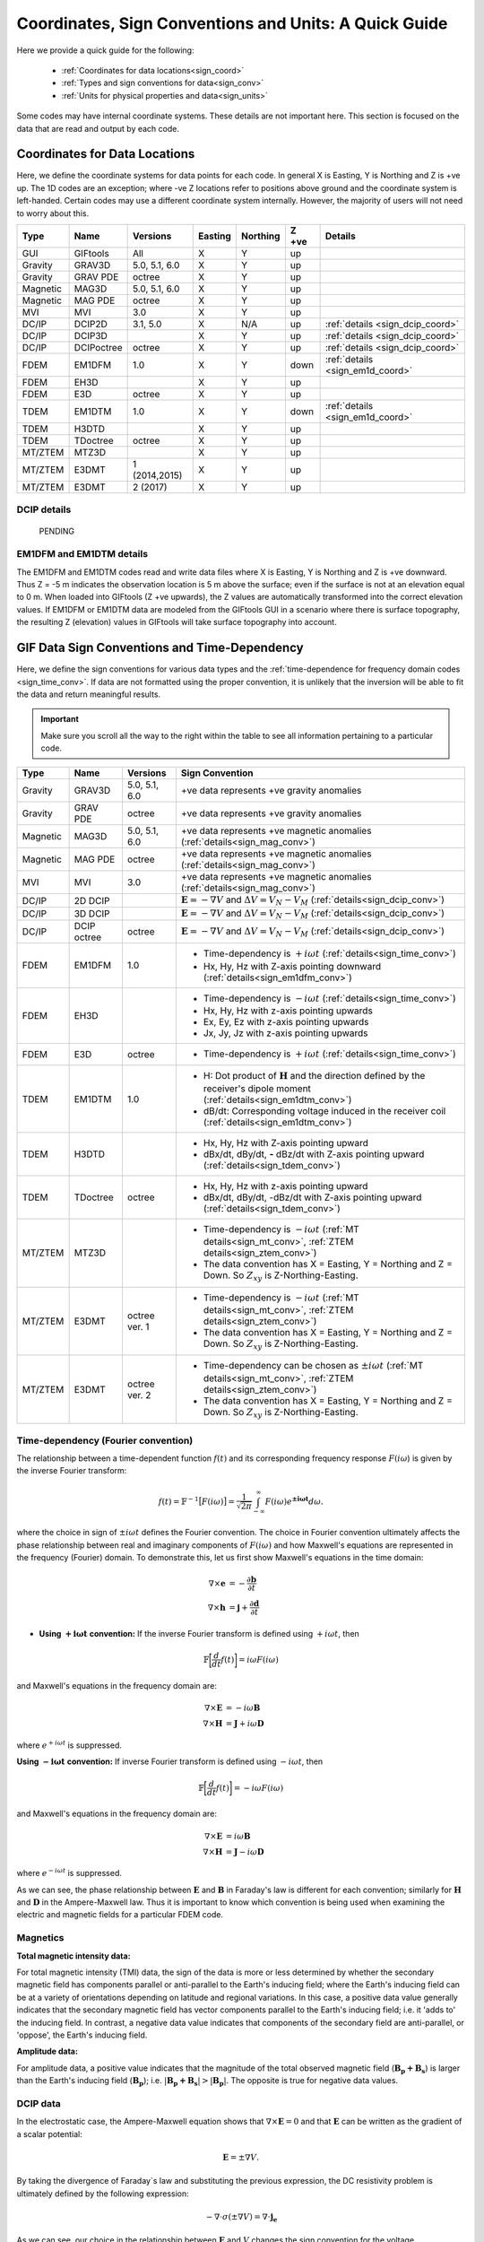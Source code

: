 .. _signConvention:

Coordinates, Sign Conventions and Units: A Quick Guide
======================================================

Here we provide a quick guide for the following:

    - :ref:`Coordinates for data locations<sign_coord>`
    - :ref:`Types and sign conventions for data<sign_conv>`
    - :ref:`Units for physical properties and data<sign_units>`

Some codes may have internal coordinate systems. These details are not important here. This section is focused on the data that are read and output by each code.



.. _sign_coord:

Coordinates for Data Locations
------------------------------

Here, we define the coordinate systems for data points for each code. In general X is Easting, Y is Northing and Z is +ve up. The 1D codes are an exception; where -ve Z locations refer to positions above ground and the coordinate system is left-handed. Certain codes may use a different coordinate system internally. However, the majority of users will not need to worry about this.


.. tabularcolumns:: |L|C|C|C|C|C|L|

+--------+-----------+-------------+-------+--------+-----+---------------------------------+
|  Type  |  Name     |  Versions   |Easting|Northing|Z +ve| Details                         |
+========+===========+=============+=======+========+=====+=================================+
|GUI     |GIFtools   |   All       |   X   |    Y   | up  |                                 |
+--------+-----------+-------------+-------+--------+-----+---------------------------------+
|Gravity |GRAV3D     |5.0, 5.1, 6.0|   X   |    Y   | up  |                                 |
+--------+-----------+-------------+-------+--------+-----+---------------------------------+
|Gravity |GRAV PDE   |octree       |   X   |    Y   | up  |                                 |
+--------+-----------+-------------+-------+--------+-----+---------------------------------+
|Magnetic|MAG3D      |5.0, 5.1, 6.0|   X   |    Y   | up  |                                 |
+--------+-----------+-------------+-------+--------+-----+---------------------------------+
|Magnetic|MAG PDE    |octree       |   X   |    Y   | up  |                                 |
+--------+-----------+-------------+-------+--------+-----+---------------------------------+
|MVI     |MVI        | 3.0         |   X   |    Y   | up  |                                 |
+--------+-----------+-------------+-------+--------+-----+---------------------------------+
|DC/IP   |DCIP2D     |  3.1, 5.0   |   X   |  N/A   | up  | :ref:`details <sign_dcip_coord>`|
+--------+-----------+-------------+-------+--------+-----+---------------------------------+
|DC/IP   |DCIP3D     |             |   X   |    Y   | up  | :ref:`details <sign_dcip_coord>`|
+--------+-----------+-------------+-------+--------+-----+---------------------------------+
|DC/IP   |DCIPoctree |octree       |   X   |    Y   | up  | :ref:`details <sign_dcip_coord>`|
+--------+-----------+-------------+-------+--------+-----+---------------------------------+
|FDEM    |EM1DFM     | 1.0         |   X   |    Y   |down | :ref:`details <sign_em1d_coord>`|
+--------+-----------+-------------+-------+--------+-----+---------------------------------+
|FDEM    |EH3D       |             |   X   |    Y   | up  |                                 |
+--------+-----------+-------------+-------+--------+-----+---------------------------------+
|FDEM    |E3D        |octree       |   X   |    Y   | up  |                                 |
+--------+-----------+-------------+-------+--------+-----+---------------------------------+
|TDEM    |EM1DTM     | 1.0         |   X   |   Y    |down | :ref:`details <sign_em1d_coord>`|
+--------+-----------+-------------+-------+--------+-----+---------------------------------+
|TDEM    |H3DTD      |             |   X   |    Y   | up  |                                 |
+--------+-----------+-------------+-------+--------+-----+---------------------------------+
|TDEM    |TDoctree   |octree       |   X   |   Y    | up  |                                 |
+--------+-----------+-------------+-------+--------+-----+---------------------------------+
|MT/ZTEM |MTZ3D      |             |   X   |    Y   | up  |                                 |
+--------+-----------+-------------+-------+--------+-----+---------------------------------+
|MT/ZTEM |E3DMT      |1 (2014,2015)|   X   |   Y    | up  |                                 |
+--------+-----------+-------------+-------+--------+-----+---------------------------------+
|MT/ZTEM |E3DMT      |2 (2017)     |   X   |   Y    | up  |                                 |
+--------+-----------+-------------+-------+--------+-----+---------------------------------+

.. .. note::
..    - Potential fields should be pretty straight forward
..    - Example data files for DCIP2D, DCIP3D and DCIPoctree show borehole data as having -ve Z locations. Thus we believe it is right-handed with Z +ve up. **However**, the z location may be defined as a distance relative to the top of the mesh. Details need to be hashed out
..    - There is no indication that any CSEM codes (other than 1D codes) are in a coordinate system other than X (easting), Y (northing) and Z (+ve up). Example data files in manuals put Z locations as positive numbers.


.. _sign_dcip_coord:

DCIP details
~~~~~~~~~~~~

 PENDING



.. _sign_em1d_coord:

EM1DFM and EM1DTM details
~~~~~~~~~~~~~~~~~~~~~~~~~

The EM1DFM and EM1DTM codes read and write data files where X is Easting, Y is Northing and Z is +ve downward. Thus Z = -5 m indicates the observation location is 5 m above the surface; even if the surface is not at an elevation equal to 0 m. When loaded into GIFtools (Z +ve upwards), the Z values are automatically transformed into the correct elevation values. If EM1DFM or EM1DTM data are modeled from the GIFtools GUI in a scenario where there is surface topography, the resulting Z (elevation) values in GIFtools will take surface topography into account.



.. _sign_conv:

GIF Data Sign Conventions and Time-Dependency
---------------------------------------------

Here, we define the sign conventions for various data types and the :ref:`time-dependence for frequency domain codes <sign_time_conv>`. If data are not formatted using the proper convention, it is unlikely that the inversion will be able to fit the data and return meaningful results.

.. important:: Make sure you scroll all the way to the right within the table to see all information pertaining to a particular code.


.. tabularcolumns:: |L|C|C|C|

+--------+-----------+-------------+-------------------------------------------------------------------------------------------------------------------------------------+
|  Type  |  Name     |  Versions   |         Sign Convention                                                                                                             |
+========+===========+=============+=====================================================================================================================================+
|Gravity |GRAV3D     |5.0, 5.1, 6.0| +ve data represents +ve gravity anomalies                                                                                           |
+--------+-----------+-------------+-------------------------------------------------------------------------------------------------------------------------------------+
|Gravity |GRAV PDE   |octree       | +ve data represents +ve gravity anomalies                                                                                           |
+--------+-----------+-------------+-------------------------------------------------------------------------------------------------------------------------------------+
|Magnetic|MAG3D      |5.0, 5.1, 6.0| +ve data represents +ve magnetic anomalies (:ref:`details<sign_mag_conv>`)                                                          |
+--------+-----------+-------------+-------------------------------------------------------------------------------------------------------------------------------------+
|Magnetic|MAG PDE    |octree       | +ve data represents +ve magnetic anomalies (:ref:`details<sign_mag_conv>`)                                                          |
+--------+-----------+-------------+-------------------------------------------------------------------------------------------------------------------------------------+
|MVI     |MVI        | 3.0         | +ve data represents +ve magnetic anomalies (:ref:`details<sign_mag_conv>`)                                                          |
+--------+-----------+-------------+-------------------------------------------------------------------------------------------------------------------------------------+
|DC/IP   |2D DCIP    |             |:math:`\mathbf{E}=-\nabla V` and :math:`\Delta V = V_N - V_M` (:ref:`details<sign_dcip_conv>`)                                       |
+--------+-----------+-------------+-------------------------------------------------------------------------------------------------------------------------------------+
|DC/IP   |3D DCIP    |             |:math:`\mathbf{E}=-\nabla V` and :math:`\Delta V = V_N - V_M` (:ref:`details<sign_dcip_conv>`)                                       |
+--------+-----------+-------------+-------------------------------------------------------------------------------------------------------------------------------------+
|DC/IP   |DCIP octree|octree       |:math:`\mathbf{E}=-\nabla V` and :math:`\Delta V = V_N - V_M` (:ref:`details<sign_dcip_conv>`)                                       |
+--------+-----------+-------------+-------------------------------------------------------------------------------------------------------------------------------------+
|        |           |             | - Time-dependency is :math:`+i\omega t` (:ref:`details<sign_time_conv>`)                                                            |
|FDEM    |EM1DFM     | 1.0         | - Hx, Hy, Hz with Z-axis pointing downward (:ref:`details<sign_em1dfm_conv>`)                                                       |
+--------+-----------+-------------+-------------------------------------------------------------------------------------------------------------------------------------+
|        |           |             | - Time-dependency is :math:`-i\omega t` (:ref:`details<sign_time_conv>`)                                                            |
|FDEM    |EH3D       |             | - Hx, Hy, Hz with z-axis pointing upwards                                                                                           |
|        |           |             | - Ex, Ey, Ez with z-axis pointing upwards                                                                                           |
|        |           |             | - Jx, Jy, Jz with z-axis pointing upwards                                                                                           |
+--------+-----------+-------------+-------------------------------------------------------------------------------------------------------------------------------------+
|        |           |             | - Time-dependency is :math:`+i\omega t` (:ref:`details<sign_time_conv>`)                                                            |
|FDEM    |E3D        |octree       |                                                                                                                                     |
|        |           |             |                                                                                                                                     |
+--------+-----------+-------------+-------------------------------------------------------------------------------------------------------------------------------------+
|        |           |             | - H: Dot product of :math:`\mathbf{H}` and the direction defined by the receiver's dipole moment (:ref:`details<sign_em1dtm_conv>`) |
|TDEM    |EM1DTM     |1.0          | - dB/dt: Corresponding voltage induced in the receiver coil (:ref:`details<sign_em1dtm_conv>`)                                      |
+--------+-----------+-------------+-------------------------------------------------------------------------------------------------------------------------------------+
|        |           |             | - Hx, Hy, Hz with Z-axis pointing upward                                                                                            |
|TDEM    |H3DTD      |             | - dBx/dt, dBy/dt, **-** dBz/dt with Z-axis pointing upward (:ref:`details<sign_tdem_conv>`)                                         |
+--------+-----------+-------------+-------------------------------------------------------------------------------------------------------------------------------------+
|        |           |             | - Hx, Hy, Hz with z-axis pointing upward                                                                                            |
|TDEM    |TDoctree   |octree       | - dBx/dt, dBy/dt, -dBz/dt with Z-axis pointing upward (:ref:`details<sign_tdem_conv>`)                                              |
+--------+-----------+-------------+-------------------------------------------------------------------------------------------------------------------------------------+
|        |           |             | - Time-dependency is :math:`-i\omega t` (:ref:`MT details<sign_mt_conv>`, :ref:`ZTEM details<sign_ztem_conv>`)                      |
|MT/ZTEM |MTZ3D      |             | - The data convention has X = Easting, Y = Northing and Z = Down. So :math:`Z_{xy}` is Z-Northing-Easting.                          |
|        |           |             |                                                                                                                                     |
+--------+-----------+-------------+-------------------------------------------------------------------------------------------------------------------------------------+
|        |           |             | - Time-dependency is :math:`-i\omega t` (:ref:`MT details<sign_mt_conv>`, :ref:`ZTEM details<sign_ztem_conv>`)                      |
|MT/ZTEM |E3DMT      |octree ver. 1| - The data convention has X = Easting, Y = Northing and Z = Down. So :math:`Z_{xy}` is Z-Northing-Easting.                          |
|        |           |             |                                                                                                                                     |
+--------+-----------+-------------+-------------------------------------------------------------------------------------------------------------------------------------+
|        |           |             | - Time-dependency can be chosen as :math:`\pm i\omega t` (:ref:`MT details<sign_mt_conv>`, :ref:`ZTEM details<sign_ztem_conv>`)     |
|MT/ZTEM |E3DMT      |octree ver. 2| - The data convention has X = Easting, Y = Northing and Z = Down. So :math:`Z_{xy}` is Z-Northing-Easting.                          |
|        |           |             |                                                                                                                                     |
+--------+-----------+-------------+-------------------------------------------------------------------------------------------------------------------------------------+


.. .. note::
..     - Time-dependency for FDEM codes was inferred from the initial formulation of Maxwell`s equations in the theory sections for each available manual; :math:`\nabla \times E = \mp i\omega B \rightarrow \pm i\omega t` convention. Exceptions: E3DMT ver 2 can be either. EM1DFM explicitly states a dependency of :math:`+i\omega t`.
..     - The theoretical background for DCIP2D, DCIP3D and DCIPoctree seem to indicate a :math:`E =-\nabla V` formulation base on the final expression :math:`\nabla \cdot \sigma \nabla V = \nabla \cdot J_s=-I \delta (r)`.
..     - Sign conventions for TDEM data were inferred from looking at an example TDoctree data file showing the response over a conductor. The positive decaying Hz and positive decaying dBz/dt indicated that the sign of the dBz/dt data were flipped. This was not the case for dBx/dt and dBy/dt. It is assumed that the same convention is used for H3DTD but I'm not sure. EM3DTM is explicitly stated however.
..     - Sign conventions for FDEM data (except EM1DFM) are a mystery right now
..     - Sign conventions for MTZTEM data are a mystery right now.



.. _sign_time_conv:

Time-dependency (Fourier convention)
~~~~~~~~~~~~~~~~~~~~~~~~~~~~~~~~~~~~

The relationship between a time-dependent function :math:`f(t)` and its corresponding frequency response :math:`F(i \omega`) is given by the inverse Fourier transform:

.. math::
    f(t) = \mathbb{F}^{-1} \big [ F(i \omega) \big ] = \frac{1}{\sqrt{2\pi}} \int_{-\infty}^{\infty} F(i \omega) e^{\boldsymbol{\pm i\omega t}} d \omega.

where the choice in sign of :math:`\pm i\omega t` defines the Fourier convention. The choice in Fourier convention ultimately affects the phase relationship between real and imaginary components of :math:`F(i \omega)` and how Maxwell's equations are represented in the frequency (Fourier) domain. To demonstrate this, let us first show Maxwell's equations in the time domain:

.. math::
    \begin{align}
    \nabla \times \mathbf{e} &= - \frac{\partial \mathbf{b}}{\partial t} \\
    \nabla \times \mathbf{h} &= \mathbf{j} + \frac{\partial \mathbf{d}}{\partial t}
    \end{align}

- **Using** :math:`\boldsymbol{+i \omega t}` **convention:** If the inverse Fourier transform is defined using :math:`+ i\omega t`, then 

.. math::
    \mathbb{F} \bigg [ \frac{d}{dt} f(t) \bigg ] = i\omega F (i \omega )

and Maxwell's equations in the frequency domain are:

.. math::
    \begin{align}
    \nabla \times \mathbf{E} &= - i\omega \mathbf{B} \\
    \nabla \times \mathbf{H} &= \mathbf{J} + i\omega \mathbf{D}
    \end{align}

where :math:`e^{+i\omega t}` is suppressed.

**Using** :math:`\boldsymbol{-i \omega t}` **convention:** If inverse Fourier transform is defined using :math:`- i\omega t`, then 

.. math::
    \mathbb{F} \bigg [ \frac{d}{dt} f(t) \bigg ] = -i\omega F (i \omega )

and Maxwell's equations in the frequency domain are:

.. math::
    \begin{align}
    \nabla \times \mathbf{E} &= i\omega \mathbf{B} \\
    \nabla \times \mathbf{H} &= \mathbf{J} - i\omega \mathbf{D}
    \end{align}

where :math:`e^{-i\omega t}` is suppressed.

As we can see, the phase relationship between :math:`\mathbf{E}` and :math:`\mathbf{B}` in Faraday's law is different for each convention; similarly for :math:`\mathbf{H}` and :math:`\mathbf{D}` in the Ampere-Maxwell law. Thus it is important to know which convention is being used when examining the electric and magnetic fields for a particular FDEM code.

.. _sign_mag_conv:

Magnetics
~~~~~~~~~

**Total magnetic intensity data:**

For total magnetic intensity (TMI) data, the sign of the data is more or less determined by whether the secondary magnetic field has components parallel or anti-parallel to the Earth's inducing field; where the Earth's inducing field can be at a variety of orientations depending on latitude and regional variations. In this case, a positive data value generally indicates that the secondary magnetic field has vector components parallel to the Earth's inducing field; i.e. it 'adds to' the inducing field. In contrast, a negative data value indicates that components of the secondary field are anti-parallel, or 'oppose', the Earth's inducing field.

**Amplitude data:**

For amplitude data, a positive value indicates that the magnitude of the total observed magnetic field (:math:`\mathbf{B_p + B_s}`) is larger than the Earth's inducing field (:math:`\mathbf{B_p}`); i.e. :math:`| \mathbf{B_p + B_s} | > |\mathbf{B_p} |`. The opposite is true for negative data values.


.. _sign_dcip_conv:

DCIP data
~~~~~~~~~

In the electrostatic case, the Ampere-Maxwell equation shows that :math:`\nabla \times \mathbf{E} = 0` and that :math:`\mathbf{E}` can be written as the gradient of a scalar potential:

.. math::
    \mathbf{E} = \pm \nabla V.

By taking the divergence of Faraday`s law and substituting the previous expression, the DC resistivity problem is ultimately defined by the following expression:

.. math::

    - \nabla \cdot \sigma (\pm \nabla V) = \nabla \cdot \mathbf{j_e}

As we can see, our choice in the relationship between :math:`\mathbf{E}` and :math:`V` changes the sign convention for the voltage measurements. In the case of UBC GIF codes, we choose :math:`\mathbf{E} = - \nabla V`. By this convention, 1) secondary potentials are positive in the vicinity of positive electric charges and negative in the vicinity of negative electric charges, and 2) positive potentials are observed near current sources and negative potentials are observed near current sinks.


.. _sign_em1dfm_conv:

EM1DFM data
~~~~~~~~~~~

The EM1DFM code models data for a small loop transmitter with dipole moment in the X (Easting), Y (Northing) or Z (downward) direction, and receiver coils with dipole moments in the X (Easting), Y (Northing) or Z (downward) direction. Thus a Z oriented transmitter will have a primary field which points downwards. And positive Hz values indicate fields with vertical components pointing downward. In X and Y however, the primary field and observed field components are in the Easting and Northing directions, respectively. If working outside the GIFtools framework, it is important to realize that transmitters, receivers and data are defined in a left-handed coordinate system with Z +ve downward.

In GIFtools, we define transmitters and receiver for the 1D codes in the X (Easting), Y (Northing) and Z (upward) directions. So long as the appropriate sign change is applied, the EM1DFM code can be used to model data for transmitters and receivers defined within GIFtools. Therefore, the appropriate sign change is automatically applied to EM1DFM data when loaded into/exported from GIFtools.


.. _sign_em1dtm_conv:

EM1DTM data
~~~~~~~~~~~

PENDING**



.. _sign_tdem_conv:

H3DTD and TDoctree data
~~~~~~~~~~~~~~~~~~~~~~~

For most of the data columns (Hx, Hy, Hz, dBx/dt, dBy/dt), the data represent the true anomalous field components in the coordinate system that defines the data locations; i,e, X (Easting). Y (Northing) and Z (upwards). However, these codes represent the time-derivative of the vertical component as -dBz/dt.

The sign convention for dBz/dt data can be explained as follows. For coincident loop airborne systems, the true dBz/dt response observed at the center of the receiver coil is typically negative and decaying during the off-time. However, the decay curves for this component have historically been plotted as positive and decaying. This is done for two reasons. 1) A positive decay curve is analogous to the strength of a decaying inductive response. 2) The raw voltage induced within the receiver coil is in fact positive and decaying. This is because the induced EMF is proportional to -dB/dt. When people first plotted the raw voltages for this component, it was positive and decaying and the convention for plotting dBz/dt data was born.

.. _sign_mt_conv:

MT data
~~~~~~~

**Fourier Convention**

The NSEM GIF codes are formulated to use a :math:`-i\omega t` convention for the time-dependence. However, this may not match the convention used by data loaded into GIFtools from other sources. MT data loaded from EDI files generally uses the `MT/EMAP data interchange standard <https://seg.org/Portals/0/SEG/News%20and%20Resources/Technical%20Standards/seg_mt_emap_1987.pdf>`__ , which is :math:`+i\omega t`. If the convention used for the data does not match that of the code, it is unlikely that the inversion will be able to fit the data and return meaningful results.

We can determine the convention used by the data by examining the data away from any major 3D structures. If data are represented using the :math:`\boldsymbol{+i \omega t}` convention, then we expect:

    - at background locations: :math:`Z_{xy} \sim \dfrac{i \omega \mu}{k} \;\;\; \textrm{and} \;\;\; Z_{yx} \sim \frac{- i \omega \mu}{k} \;\;\; \textrm{where} \;\;\; k = \sqrt{i\omega \mu \sigma}` 
    - :math:`Re[Z_{xy}] > 0`, :math:`\; Im[Z_{xy}] > 0` and :math:`\phi_{xy} \in [0^o, \; 90^o]` (:math:`\sim 45^o` for a half-space)
    - :math:`Re[Z_{yx}] < 0`, :math:`\; Im[Z_{yx}] < 0` and :math:`\phi_{yx} \in [-90^o, \; -180^o]` (:math:`\sim -135^o` for a half-space)

If data are represented using the :math:`\boldsymbol{-i \omega t}` convention (GIFtools), then for these data we expect:

    - at background locations: :math:`Z_{xy} \sim \dfrac{-i \omega \mu}{k} \;\;\; \textrm{and} \;\;\; Z_{yx} \sim \frac{ i \omega \mu}{k} \;\;\; \textrm{where} \;\;\; k = \sqrt{-i\omega \mu \sigma}`
    - :math:`Re[Z_{xy}] > 0`, :math:`\; Im[Z_{xy}] < 0` and :math:`\phi_{xy} \in [0^o, \; -90^o]` (:math:`\sim -45^o` for a half-space)
    - :math:`Re[Z_{yx}] < 0`, :math:`\; Im[Z_{yx}] > 0` and :math:`\phi_{yx} \in [90^o, \; 180^o]` (:math:`\sim 135^o` for a half-space)

As we can see, to switch from one convention to another we must:

    - Multiply the imaginary components of all impedance tensor elements by -1
    - Multiply the phase values for all elements of the impedance tensor by -1

**Data Convention**

MT data uses a sign convention based on a Northing-Easting-Down coordinate system (right-handed). The labeling of the impedance tensor elements is such that X = Easting and Y = Northing, thus:

	- :math:`Z_{xx}` is Z-Northing-Northing
	- :math:`Z_{xy}` is Z-Northing-Easting
	- :math:`Z_{yx}` is Z-Easting-Northing
	- :math:`Z_{yy}` is Z-Easting-Easting

For more on this, see the `E3DMT manual <https://e3dmt.readthedocs.io/en/manual_ver1/content/theory.html#natural-sources-mt-and-ztem>`__


.. _sign_ztem_conv:

ZTEM data
~~~~~~~~~

PENDING




.. _sign_units:

Units
-----

Here, we define the physical property and data units used by each code. 

**Physical Property Definitions:**

    - :math:`\boldsymbol{\rho :}` density
    - :math:`\boldsymbol{\kappa :}` susceptibility or effective susceptibility
    - :math:`\boldsymbol{\sigma :}` conductivity
    - :math:`\boldsymbol{\eta :}` Intrinsic chargeability. If linear approximation is chosen, any convention of intrinsic or integrated chargeability is acceptable. However, it will change the units of the corresponding data.

**Fields and Data Types:**

    - :math:`\mathbf{E}:` Electric field
    - :math:`\mathbf{J}:` Current density
    - :math:`\mathbf{H}:` Magnetic field intensity (auxiliary field) 
    - :math:`\mathbf{B}:` Magnetic flux density
    - :math:`\partial \mathbf{B}/\partial t:` Time-derivative of the magnetic flux density
    - :math:`Z_{ij}:` The ij-th element of the impedance tensor
    - :math:`T_i:` The x or y component of the ZTEM transfer function


**Units Definitions:**

    - :math:`mGal:` milliGal
    - :math:`T:` Teslas
    - :math:`S:` Siemens
    - :math:`V:` Volts
    - :math:`A:` Amperes
    - :math:`ppm:` parts per million
    


.. important:: Make sure you scroll all the way to the right within the table to see all information pertaining to a particular code.


.. tabularcolumns:: |L|C|C|C|C|

+--------+-----------+-------------+---------------------------------------+----------------------------------------------------------------------+
|  Type  |  Name     |  Versions   |     Property Units                    | Data Units                                                           |
+========+===========+=============+=======================================+======================================================================+
|Gravity |GRAV3D     |5.0, 5.1, 6.0|:math:`\rho = g/cm^3`                  | mGal                                                                 |
+--------+-----------+-------------+---------------------------------------+----------------------------------------------------------------------+
|Gravity |GRAV PDE   |octree       |:math:`\rho = g/cm^3`                  | mGal                                                                 |
+--------+-----------+-------------+---------------------------------------+----------------------------------------------------------------------+
|Magnetic|MAG3D      |5.0, 5.1, 6.0|:math:`\kappa = SI`                    | nT                                                                   |
+--------+-----------+-------------+---------------------------------------+----------------------------------------------------------------------+
|Magnetic|MAG PDE    |octree       |:math:`\kappa = SI`                    | nT                                                                   |
+--------+-----------+-------------+---------------------------------------+----------------------------------------------------------------------+
|MVI     |MVI        | 3.0         |:math:`\kappa = SI`                    | nT                                                                   |
+--------+-----------+-------------+---------------------------------------+----------------------------------------------------------------------+
|        |           |             |- :math:`\sigma = S/m`                 | - V/A for DC data (:ref:`details<sign_ip_units>`)                    |
|DC/IP   |2D DCIP    |             |- :math:`\eta \in [0,1]` or other      | - V/A and other for IP data (:ref:`details<sign_ip_units>`)          |
+--------+-----------+-------------+---------------------------------------+----------------------------------------------------------------------+
|        |           |             |- :math:`\sigma = S/m`                 | - V/A for DC data (:ref:`details<sign_ip_units>`)                    |
|DC/IP   |3D DCIP    |             |- :math:`\eta \in [0,1]` or other      | - V/A and other for IP data (:ref:`details<sign_ip_units>`)          |
+--------+-----------+-------------+---------------------------------------+----------------------------------------------------------------------+
|        |           |octree       |- :math:`\sigma = S/m`                 | - V/A for DC data (:ref:`details<sign_ip_units>`)                    |
|DC/IP   |DCIP octree|             |- :math:`\eta \in [0,1]` or other      | - V/A and other for IP data (:ref:`details<sign_ip_units>`)          |
+--------+-----------+-------------+---------------------------------------+----------------------------------------------------------------------+
|        |           |             |- :math:`\sigma = S/m`                 | - A/m                                                                |
|FDEM    |EM1DFM     | 1.0         |- :math:`\kappa = SI`                  | - ppm of primary field                                               |
|        |           |             |- :math:`\sigma = S/m`                 | - % of primary field                                                 |
+--------+-----------+-------------+---------------------------------------+----------------------------------------------------------------------+
|        |           |             |- :math:`\sigma = S/m`                 | - E: V/m                                                             |
|FDEM    |EH3D       |             |- :math:`\kappa = SI` (background only)| - H: A/m                                                             |
|        |           |             |                                       | - J: A/m :math:`\! ^2`                                               |
+--------+-----------+-------------+---------------------------------------+----------------------------------------------------------------------+
|        |           |             |- :math:`\sigma = S/m`                 | - E: V/m                                                             |
|FDEM    |E3D        |octree       |- :math:`\kappa = SI` (background only)| - H: A/m                                                             |
+--------+-----------+-------------+---------------------------------------+----------------------------------------------------------------------+
|TDEM    |EM1DTM     |1.0          |:math:`\sigma = S/m`                   | - B: nT, :math:`\mu\!` T or nT                                       |
|        |           |             |                                       | - dB/dt: :math:`\mu\!` V, mV or V (:ref:`details<sign_em1dtm_units>`)|
+--------+-----------+-------------+---------------------------------------+----------------------------------------------------------------------+
|        |           |             |- :math:`\sigma = S/m`                 | - E: V/m                                                             |
|TDEM    |H3DTD      |             |- :math:`\kappa = SI` (background only)| - H: A/m                                                             |
|        |           |             |                                       | - dB/dt: T/s                                                         |
+--------+-----------+-------------+---------------------------------------+----------------------------------------------------------------------+
|        |           |             |- :math:`\sigma = S/m`                 | - H: A/m                                                             |
|TDEM    |TDoctree   |octree       |- :math:`\kappa = SI` (background only)| - dB/dt: T/s                                                         |
+--------+-----------+-------------+---------------------------------------+----------------------------------------------------------------------+
|        |           |             |- :math:`\sigma = S/m`                 | - :math:`Z_{ij}:` V/A (:ref:`details<sign_mt_units>`)                |
|MT/ZTEM |MTZ3D      |             |- :math:`\kappa = SI` (background only)| - :math:`T_i:` unitless (:ref:`details<sign_ztem_units>`)            |
|        |           |             |                                       | - E: V/m (if option chosen to output)                                |
|        |           |             |                                       | - H: A/m (if option chosen to output)                                |
+--------+-----------+-------------+---------------------------------------+----------------------------------------------------------------------+
|        |           |             |- :math:`\sigma = S/m`                 | - :math:`Z_{ij}:` V/A (:ref:`details<sign_mt_units>`)                |
|MT/ZTEM |E3DMT      |octree ver. 1|- :math:`\kappa = SI` (background only)| - :math:`T_i:` unitless (:ref:`details<sign_ztem_units>`)            |
+--------+-----------+-------------+---------------------------------------+----------------------------------------------------------------------+
|        |           |             |- :math:`\sigma = S/m`                 | - :math:`Z_{ij}:` V/A (:ref:`details<sign_mt_units>`)                |
|MT/ZTEM |E3DMT      |octree ver. 2|- :math:`\kappa = SI` (background only)| - :math:`T_i:` unitless (:ref:`details<sign_ztem_units>`)            |
+--------+-----------+-------------+---------------------------------------+----------------------------------------------------------------------+

.. .. note::
..     - Units for potential fields are explicitly stated in manuals
..     - Units for DCIP codes should be consistent and were more or less stated in the DCIP2D manual
..     - Units for EM1DFM and EM1DTM are explicitly stated in manuals
..     - Units for NSEM codes are inferred but likely correct
..     - **Units for 3D CSEM codes have been assumed but not verified**


.. _sign_dc_units:

DC data units
~~~~~~~~~~~~~

DC data are represented by the measured voltage (:math:`\Delta V`) normalized by the transmitter current (:math:`I`). Thus the units for DC data are V/A. 


.. _sign_ip_units:

IP data units
~~~~~~~~~~~~~

Generally, IP data are represented by the measured off-time voltage (:math:`\Delta V (t)`) normalized by the transmitter current (:math:`I`); which would be in units for V/A. In this case, the user is forward modeling with and inverting for the intrinsic chargeability (:math:`\eta \in [0,1]`). If the user wishes to implement the linear model approximation, then other definitions of intrinsic chargeability (mV/V) or integrated chargeability (ms) can be used to define the chargeability. However, the units for the resulting IP data would no longer be V/A in this case.

.. _sign_em1dtm_units:

EM1DTM data units
~~~~~~~~~~~~~~~~~

The EM1DTM code represents components of the dB/dt response as the induced voltage within an arbitrarily oriented receiver coil. Where :math:`\mathbf{m}` is the dipole moment for the receiver coil, :math:`V = \mathbf{m} \cdot d\mathbf{B}/dt \,` (no minus sign) because the coordinate system is left-handed! Thus a +ve voltage corresponds to a +ve dB/dt response in the direction defining the dipole moment of the receiver coil (which is also defined in a left-handed coordinate system).


.. _sign_mt_units:

Impedance tensor (MT) data units
~~~~~~~~~~~~~~~~~~~~~~~~~~~~~~~~

MT data represent the entries of the impedence tensor (:math:`\mathbf{Z}`) where:

.. math::
    \begin{bmatrix} Z_{xx} & Z_{xy} \\ Z_{yx} & Z_{yy} \end{bmatrix} =
    \begin{bmatrix} E_{x}^{(1)} & E_{x}^{(2)} \\ E_{y}^{(1)} & E_{y}^{(2)} \end{bmatrix}
    \begin{bmatrix} H_{x}^{(1)} & H_{x}^{(2)} \\ H_{y}^{(1)} & H_{y}^{(2)} \end{bmatrix}^{-1}


where 1 denotes fields resulting from plane waves with an electric field polarized along the x direction, and 2 denotes fields resulting from planes with with an electric field polarized along the y direction. For a layered Earth, :math:`Z_{xy} = E_{x1}/H_{x2}`. Where the electric field units V/m and the magnetic field has units A/m, the units for elements of the impedence tensor is V/A.
    


.. _sign_ztem_units:

Transfer functions (ZTEM) data units
~~~~~~~~~~~~~~~~~~~~~~~~~~~~~~~~~~~~

ZTEM data represent the entries of a transfer function (:math:`\mathbf{T}`) where:

.. math::
    \begin{bmatrix} T_x \\ T_y \end{bmatrix} = \big ( H_x^{(1)} H_y^{(2)} - H_x^{(2)} H_y^{(1)} \big )^{-1}
    \begin{bmatrix} - H_y^{(1)} H_z^{(2)} + H_y^{(2)} H_z^{(1)} \\ H_x^{(1)} H_z^{(2)} - H_x^{(2)} H_z^{(1)} \end{bmatrix}

where 1 denotes fields resulting from plane waves with an electric field polarized along the x direction, and 2 denotes fields resulting from planes with with an electric field polarized along the y direction. Thus by dimensional analysis, the units of the transfer function elements :math:`T_x` and :math:`T_y` are unitless.




